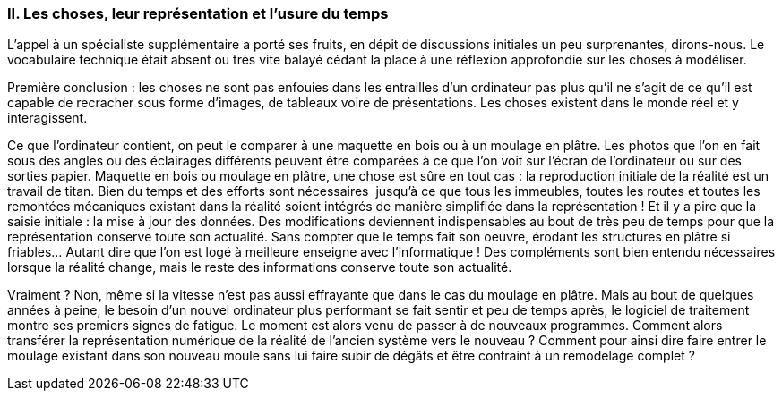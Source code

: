 [#_10_2]
=== II. Les choses, leur représentation et l'usure du temps

L'appel à un spécialiste supplémentaire a porté ses fruits, en dépit de discussions initiales un peu surprenantes, dirons-nous. Le vocabulaire technique était absent ou très vite balayé cédant la place à une réflexion approfondie sur les choses à modéliser.

Première conclusion : les choses ne sont pas enfouies dans les entrailles d'un ordinateur pas plus qu'il ne s'agit de ce qu'il est capable de recracher sous forme d'images, de tableaux voire de présentations. Les choses existent dans le monde réel et y interagissent.

Ce que l'ordinateur contient, on peut le comparer à une maquette en bois ou à un moulage en plâtre. Les photos que l'on en fait sous des angles ou des éclairages différents peuvent être comparées à ce que l'on voit sur l'écran de l'ordinateur ou sur des sorties papier. Maquette en bois ou moulage en plâtre, une chose est sûre en tout cas : la reproduction initiale de la réalité est un travail de titan. Bien du temps et des efforts sont nécessaires  jusqu'à ce que tous les immeubles, toutes les routes et toutes les remontées mécaniques existant dans la réalité soient intégrés de manière simplifiée dans la représentation ! Et il y a pire que la saisie initiale : la mise à jour des données. Des modifications deviennent indispensables au bout de très peu de temps pour que la représentation conserve toute son actualité. Sans compter que le temps fait son oeuvre, érodant les structures en plâtre si friables… Autant dire que l'on est logé à meilleure enseigne avec l'informatique ! Des compléments sont bien entendu nécessaires lorsque la réalité change, mais le reste des informations conserve toute son actualité.

Vraiment ? Non, même si la vitesse n'est pas aussi effrayante que dans le cas du moulage en plâtre. Mais au bout de quelques années à peine, le besoin d'un nouvel ordinateur plus performant se fait sentir et peu de temps après, le logiciel de traitement montre ses premiers signes de fatigue. Le moment est alors venu de passer à de nouveaux programmes. Comment alors transférer la représentation numérique de la réalité de l'ancien système vers le nouveau ? Comment pour ainsi dire faire entrer le moulage existant dans son nouveau moule sans lui faire subir de dégâts et être contraint à un remodelage complet ?

[#_10_3]

